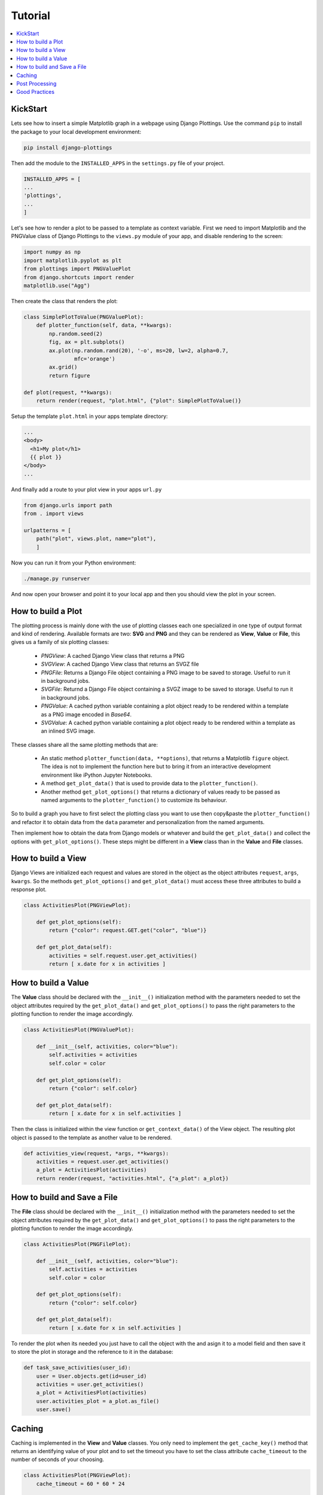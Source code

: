 
Tutorial
========

.. contents::
   :local:

KickStart
---------

Lets see how to insert a simple Matplotlib graph in a webpage using Django
Plottings.  Use the command ``pip`` to install the package to your local
development environment:

.. code::

   pip install django-plottings

Then add the module to the ``INSTALLED_APPS`` in the ``settings.py`` file of
your project.

.. code::

   INSTALLED_APPS = [
   ...
   'plottings',
   ...
   ]

Let's see how to render a plot to be passed to a template as context variable.
First we need to import Matplotlib and the PNGValue class of Django Plottings
to the ``views.py`` module of your app, and disable rendering to the screen:

.. code:: python

    import numpy as np
    import matplotlib.pyplot as plt
    from plottings import PNGValuePlot
    from django.shortcuts import render
    matplotlib.use("Agg")
    
Then create the class that renders the plot:

.. code:: python

    class SimplePlotToValue(PNGValuePlot):
        def plotter_function(self, data, **kwargs):
            np.random.seed(2)
            fig, ax = plt.subplots()
            ax.plot(np.random.rand(20), '-o', ms=20, lw=2, alpha=0.7,
                    mfc='orange')
            ax.grid()
            return figure

    def plot(request, **kwargs):
        return render(request, "plot.html", {"plot": SimplePlotToValue()}

Setup the template ``plot.html`` in your apps template directory:

.. code::

      ...
      <body>
        <h1>My plot</h1>
        {{ plot }}
      </body>
      ...

And finally add a route to your plot view in your apps ``url.py``

.. code:: python

    from django.urls import path
    from . import views

    urlpatterns = [
        path("plot", views.plot, name="plot"),
        ]

Now you can run it from your Python environment:

.. code::
    
    ./manage.py runserver

And now open your browser and point it to your local app and then you should
view the plot in your screen.

How to build a Plot
-------------------

The plotting process is mainly done with the use of plotting classes each one
specialized in one type of output format and kind of rendering. Available
formats are two: **SVG** and **PNG** and they can be rendered as **View**,
**Value** or **File**, this gives us a family of six plotting classes: 

 - *PNGView*: A cached Django View class that returns a PNG
 - *SVGView*: A cached Django View class that returns an SVGZ file
 - *PNGFile*: Returns a Django File object containing a PNG image to be saved
   to
   storage. Useful to run it in background jobs.
 - *SVGFile*: Returnd a Django File object containing a SVGZ image to be saved
   to
   storage. Useful to run it in background jobs.
 - *PNGValue*: A cached python variable containing a plot object ready to be
   rendered within a template as a PNG image encoded in *Base64*.
 - *SVGValue*: A cached python variable containing a plot object ready to be
   rendered within a template as an inlined SVG image.

These classes share all the same plotting methods that are:
 
 - An static method ``plotter_function(data, **options)``, that returns a
   Matplotlib ``figure`` object. The idea is not to implement the function here
   but to bring it from an interactive development environment like iPython
   Jupyter Notebooks.
 - A method ``get_plot_data()`` that is used to provide data to the
   ``plotter_function()``.
 - Another method ``get_plot_options()`` that returns a dictionary of values
   ready to be passed as named arguments to the ``plotter_function()`` to
   customize its behaviour.

So to build a graph you have to first select the plotting class you want to use
then copy&paste the ``plotter_function()`` and refactor it to obtain data from
the ``data`` parameter and personalization from the named arguments.

Then implement how to obtain the data from Django models or whatever and build
the ``get_plot_data()`` and collect the options with ``get_plot_options()``.
These steps might be different in a **View** class than in the **Value** and
**File** classes.

How to build a View
-------------------

Django Views are initialized each request and values are stored in the object
as the object attributes ``request``, ``args``, ``kwargs``. So the methods
``get_plot_options()`` and ``get_plot_data()`` must access these three
attributes to build a response plot.

.. code:: python

    class ActivitiesPlot(PNGViewPlot):

        def get_plot_options(self):
            return {"color": request.GET.get("color", "blue")}

        def get_plot_data(self):
            activities = self.request.user.get_activities()
            return [ x.date for x in activities ]
        

How to build a Value
--------------------

The **Value** class should be declared with the ``__init__()`` initialization
method with the parameters needed to set the object attributes required by
the ``get_plot_data()`` and ``get_plot_options()`` to pass the right parameters
to the plotting function to render the image accordingly.

.. code:: python

    class ActivitiesPlot(PNGValuePlot):

        def __init__(self, activities, color="blue"):
            self.activities = activities
            self.color = color

        def get_plot_options(self):
            return {"color": self.color}

        def get_plot_data(self):
            return [ x.date for x in self.activities ]

Then the class is initialized within the view function or
``get_context_data()`` of the View object. The resulting plot object is passed
to the template as another value to be rendered.

.. code:: python

    def activities_view(request, *args, **kwargs):
        activities = request.user.get_activities()
        a_plot = ActivitiesPlot(activities)
        return render(request, "activities.html", {"a_plot": a_plot})


How to build and Save a File
----------------------------

The **File** class should be declared with the ``__init__()`` initialization
method with the parameters needed to set the object attributes required by
the ``get_plot_data()`` and ``get_plot_options()`` to pass the right parameters
to the plotting function to render the image accordingly.

.. code:: python

    class ActivitiesPlot(PNGFilePlot):

        def __init__(self, activities, color="blue"):
            self.activities = activities
            self.color = color

        def get_plot_options(self):
            return {"color": self.color}

        def get_plot_data(self):
            return [ x.date for x in self.activities ]

To render the plot when its needed you just have to call the object with the
and asign it to a model field and then save it to store the plot in storage
and the reference to it in the database:

.. code:: python

    def task_save_activities(user_id):
        user = User.objects.get(id=user_id)
        activities = user.get_activities()
        a_plot = ActivitiesPlot(activities)
        user.activities_plot = a_plot.as_file()
        user.save()

Caching
-------

Caching is implemented in the **View** and **Value** classes. You only need to
implement the ``get_cache_key()`` method that returns an identifying value of
your plot and to set the timeout you have to set the class attribute
``cache_timeout`` to the number of seconds of your choosing.

.. code:: python

    class ActivitiesPlot(PNGViewPlot):
        cache_timeout = 60 * 60 * 24

        def get_cache_key(self):
            return f"activities_plot_{self.request.user.id}"


Post Processing
---------------

To modify the rendered image there is the ``process_image()`` method that takes
an image in memory file and returns another.

Good Practices
--------------

It's a good idea to have the code split in separated files in the Django app
directory. The initial propossal is to place all matplotlib, numpy, pandas...
code in ``plots.py`` file. 

And don't forget to ``matplotlib.use("Agg")``.
